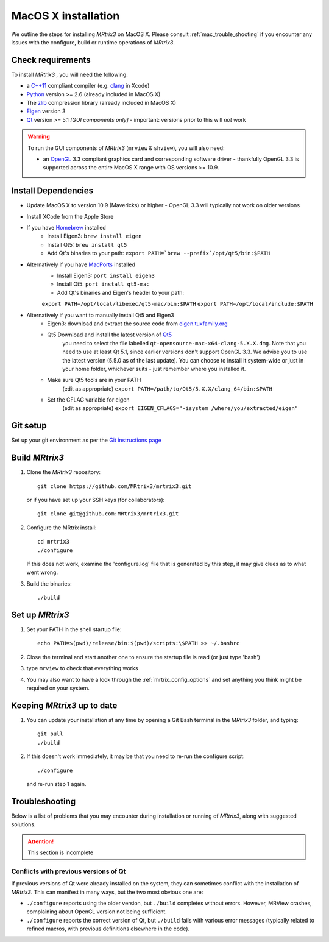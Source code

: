 =============
MacOS X installation
=============

We outline the steps for installing *MRtrix3* on MacOS X. Please consult 
:ref:`mac_trouble_shooting` if you encounter any issues with the configure, build
or runtime operations of *MRtrix3*.

Check requirements
------------------

To install *MRtrix3* , you will need the following:

-  a `C++11 <https://en.wikipedia.org/wiki/C%2B%2B11>`__ compliant
   compiler (e.g. `clang <http://clang.llvm.org/>`__ in Xcode)
-  `Python <https://www.python.org/>`__ version >= 2.6 (already included in MacOS X)
-  The `zlib <http://www.zlib.net/>`__ compression library (already included in MacOS X)
-  `Eigen <http://eigen.tuxfamily.org/>`__ version 3
-  `Qt <http://www.qt.io/>`__ version >= 5.1 *[GUI components only]* -
   important: versions prior to this will *not* work

.. WARNING:: 
    To run the GUI components of *MRtrix3*  (``mrview`` & ``shview``), you will also need:

    -  an `OpenGL <https://en.wikipedia.org/wiki/OpenGL>`__ 3.3 compliant graphics card and corresponding software driver - thankfully OpenGL 3.3 is supported across the entire MacOS X range with OS versions >= 10.9.

Install Dependencies
--------------------

-  Update MacOS X to version 10.9 (Mavericks) or higher - OpenGL 3.3 will
   typically not work on older versions

-  Install XCode from the Apple Store

-  If you have `Homebrew <http://brew.sh/>`__ installed
    - Install Eigen3: ``brew install eigen``
    - Install Qt5: ``brew install qt5``
    - Add Qt's binaries to your path: ``export PATH=`brew --prefix`/opt/qt5/bin:$PATH``
   
- Alternatively if you have `MacPorts <http://macports.org/>`__ installed
    - Install Eigen3: ``port install eigen3``
    - Install Qt5: ``port install qt5-mac``
    - Add Qt's binaries and Eigen's header to your path: 
    ``export PATH=/opt/local/libexec/qt5-mac/bin:$PATH`` 
    ``export PATH=/opt/local/include:$PATH``
  
- Alternatively if you want to manually install Qt5 and Eigen3
    - Eigen3: download and extract the source code from `eigen.tuxfamily.org <http://eigen.tuxfamily.org/>`__ 
    - Qt5 Download and install the latest version of `Qt5 <http://download.qt.io/official_releases/qt/>`__ 
        you need to select the file labelled ``qt-opensource-mac-x64-clang-5.X.X.dmg``.
        Note that you need to use at least Qt 5.1, since earlier versions
        don't support OpenGL 3.3. We advise you to use the latest version
        (5.5.0 as of the last update). You can choose to install it
        system-wide or just in your home folder, whichever suits - just
        remember where you installed it. 
    - Make sure Qt5 tools are in your PATH
        (edit as appropriate) ``export PATH=/path/to/Qt5/5.X.X/clang_64/bin:$PATH``
    - Set the CFLAG variable for eigen
        (edit as appropriate) ``export EIGEN_CFLAGS="-isystem /where/you/extracted/eigen"``

Git setup
---------

Set up your git environment as per the `Git instructions
page <https://help.github.com/articles/set-up-git/#setting-up-git>`__

Build *MRtrix3* 
-------------

1. Clone the *MRtrix3*  repository:

   ::

       git clone https://github.com/MRtrix3/mrtrix3.git

   or if you have set up your SSH keys (for collaborators):

   ::

       git clone git@github.com:MRtrix3/mrtrix3.git


2. Configure the MRtrix install:

   ::

       cd mrtrix3
       ./configure

   If this does not work, examine the 'configure.log' file that is
   generated by this step, it may give clues as to what went wrong.

3. Build the binaries:

   ::

       ./build

Set up *MRtrix3* 
--------------

1. Set your PATH in the shell startup file:

   ::

       echo PATH=$(pwd)/release/bin:$(pwd)/scripts:\$PATH >> ~/.bashrc

2. Close the terminal and start another one to ensure the startup file
   is read (or just type 'bash')

3. type ``mrview`` to check that everything works

4. You may also want to have a look through the :ref:`mrtrix_config_options` and set anything you think
   might be required on your system.

Keeping *MRtrix3*  up to date
--------------------------

1. You can update your installation at any time by opening a Git Bash
   terminal in the *MRtrix3*  folder, and typing:

   ::

       git pull
       ./build

2. If this doesn't work immediately, it may be that you need to re-run
   the configure script:

   ::

       ./configure

   and re-run step 1 again.

.. _mac_trouble_shooting:

Troubleshooting
-----

Below is a list of problems that you may encounter during installation
or running of *MRtrix3*, along with suggested solutions.


.. ATTENTION::
    This section is incomplete

Conflicts with previous versions of Qt
^^^^^^^^^

If previous versions of Qt were already installed on the system, they
can sometimes conflict with the installation of *MRtrix3*. This can
manifest in many ways, but the two most obvious one are:

-  ``./configure`` reports using the older version, but ``./build``
   completes without errors. However, MRView crashes, complaining about
   OpenGL version not being sufficient.
-  ``./configure`` reports the correct version of Qt, but ``./build``
   fails with various error messages (typically related to refined
   macros, with previous definitions elsewhere in the code).


